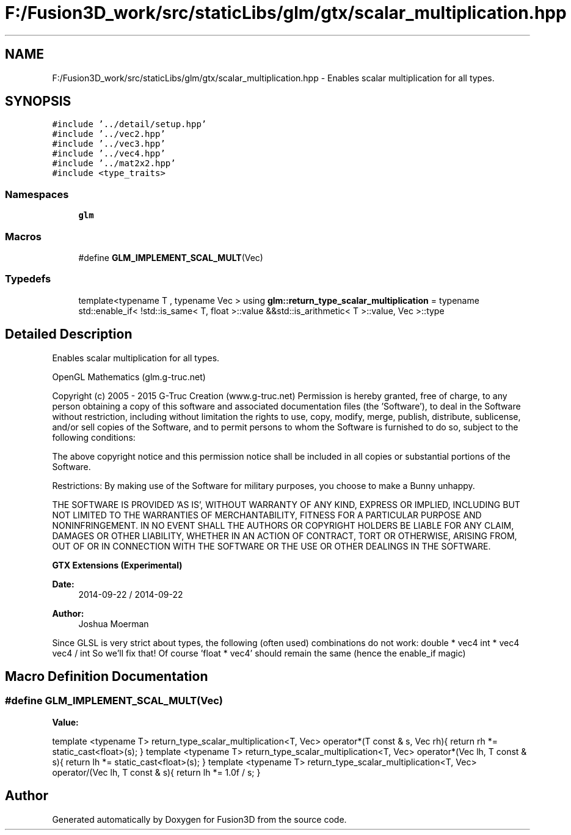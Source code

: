 .TH "F:/Fusion3D_work/src/staticLibs/glm/gtx/scalar_multiplication.hpp" 3 "Tue Nov 24 2015" "Version 0.0.0.1" "Fusion3D" \" -*- nroff -*-
.ad l
.nh
.SH NAME
F:/Fusion3D_work/src/staticLibs/glm/gtx/scalar_multiplication.hpp \- Enables scalar multiplication for all types\&.  

.SH SYNOPSIS
.br
.PP
\fC#include '\&.\&./detail/setup\&.hpp'\fP
.br
\fC#include '\&.\&./vec2\&.hpp'\fP
.br
\fC#include '\&.\&./vec3\&.hpp'\fP
.br
\fC#include '\&.\&./vec4\&.hpp'\fP
.br
\fC#include '\&.\&./mat2x2\&.hpp'\fP
.br
\fC#include <type_traits>\fP
.br

.SS "Namespaces"

.in +1c
.ti -1c
.RI " \fBglm\fP"
.br
.in -1c
.SS "Macros"

.in +1c
.ti -1c
.RI "#define \fBGLM_IMPLEMENT_SCAL_MULT\fP(Vec)"
.br
.in -1c
.SS "Typedefs"

.in +1c
.ti -1c
.RI "template<typename T , typename Vec > using \fBglm::return_type_scalar_multiplication\fP = typename std::enable_if< !std::is_same< T, float >::value &&std::is_arithmetic< T >::value, Vec >::type"
.br
.in -1c
.SH "Detailed Description"
.PP 
Enables scalar multiplication for all types\&. 

OpenGL Mathematics (glm\&.g-truc\&.net)
.PP
Copyright (c) 2005 - 2015 G-Truc Creation (www\&.g-truc\&.net) Permission is hereby granted, free of charge, to any person obtaining a copy of this software and associated documentation files (the 'Software'), to deal in the Software without restriction, including without limitation the rights to use, copy, modify, merge, publish, distribute, sublicense, and/or sell copies of the Software, and to permit persons to whom the Software is furnished to do so, subject to the following conditions:
.PP
The above copyright notice and this permission notice shall be included in all copies or substantial portions of the Software\&.
.PP
Restrictions: By making use of the Software for military purposes, you choose to make a Bunny unhappy\&.
.PP
THE SOFTWARE IS PROVIDED 'AS IS', WITHOUT WARRANTY OF ANY KIND, EXPRESS OR IMPLIED, INCLUDING BUT NOT LIMITED TO THE WARRANTIES OF MERCHANTABILITY, FITNESS FOR A PARTICULAR PURPOSE AND NONINFRINGEMENT\&. IN NO EVENT SHALL THE AUTHORS OR COPYRIGHT HOLDERS BE LIABLE FOR ANY CLAIM, DAMAGES OR OTHER LIABILITY, WHETHER IN AN ACTION OF CONTRACT, TORT OR OTHERWISE, ARISING FROM, OUT OF OR IN CONNECTION WITH THE SOFTWARE OR THE USE OR OTHER DEALINGS IN THE SOFTWARE\&.
.PP
\fBGTX Extensions (Experimental)\fP
.PP
\fBDate:\fP
.RS 4
2014-09-22 / 2014-09-22 
.RE
.PP
\fBAuthor:\fP
.RS 4
Joshua Moerman
.RE
.PP
Since GLSL is very strict about types, the following (often used) combinations do not work: double * vec4 int * vec4 vec4 / int So we'll fix that! Of course 'float * vec4' should remain the same (hence the enable_if magic) 
.SH "Macro Definition Documentation"
.PP 
.SS "#define GLM_IMPLEMENT_SCAL_MULT(Vec)"
\fBValue:\fP
.PP
.nf
template <typename T> \
    return_type_scalar_multiplication<T, Vec> \
    operator*(T const & s, Vec rh){ \
        return rh *= static_cast<float>(s); \
    } \
     \
    template <typename T> \
    return_type_scalar_multiplication<T, Vec> \
    operator*(Vec lh, T const & s){ \
        return lh *= static_cast<float>(s); \
    } \
     \
    template <typename T> \
    return_type_scalar_multiplication<T, Vec> \
    operator/(Vec lh, T const & s){ \
        return lh *= 1\&.0f / s; \
    }
.fi
.SH "Author"
.PP 
Generated automatically by Doxygen for Fusion3D from the source code\&.
